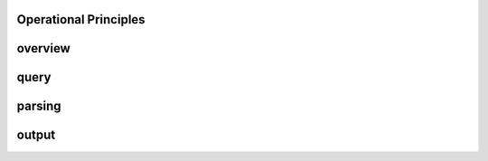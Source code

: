 Operational Principles
======================

overview
=========

query
=========

parsing
=========

output
=========